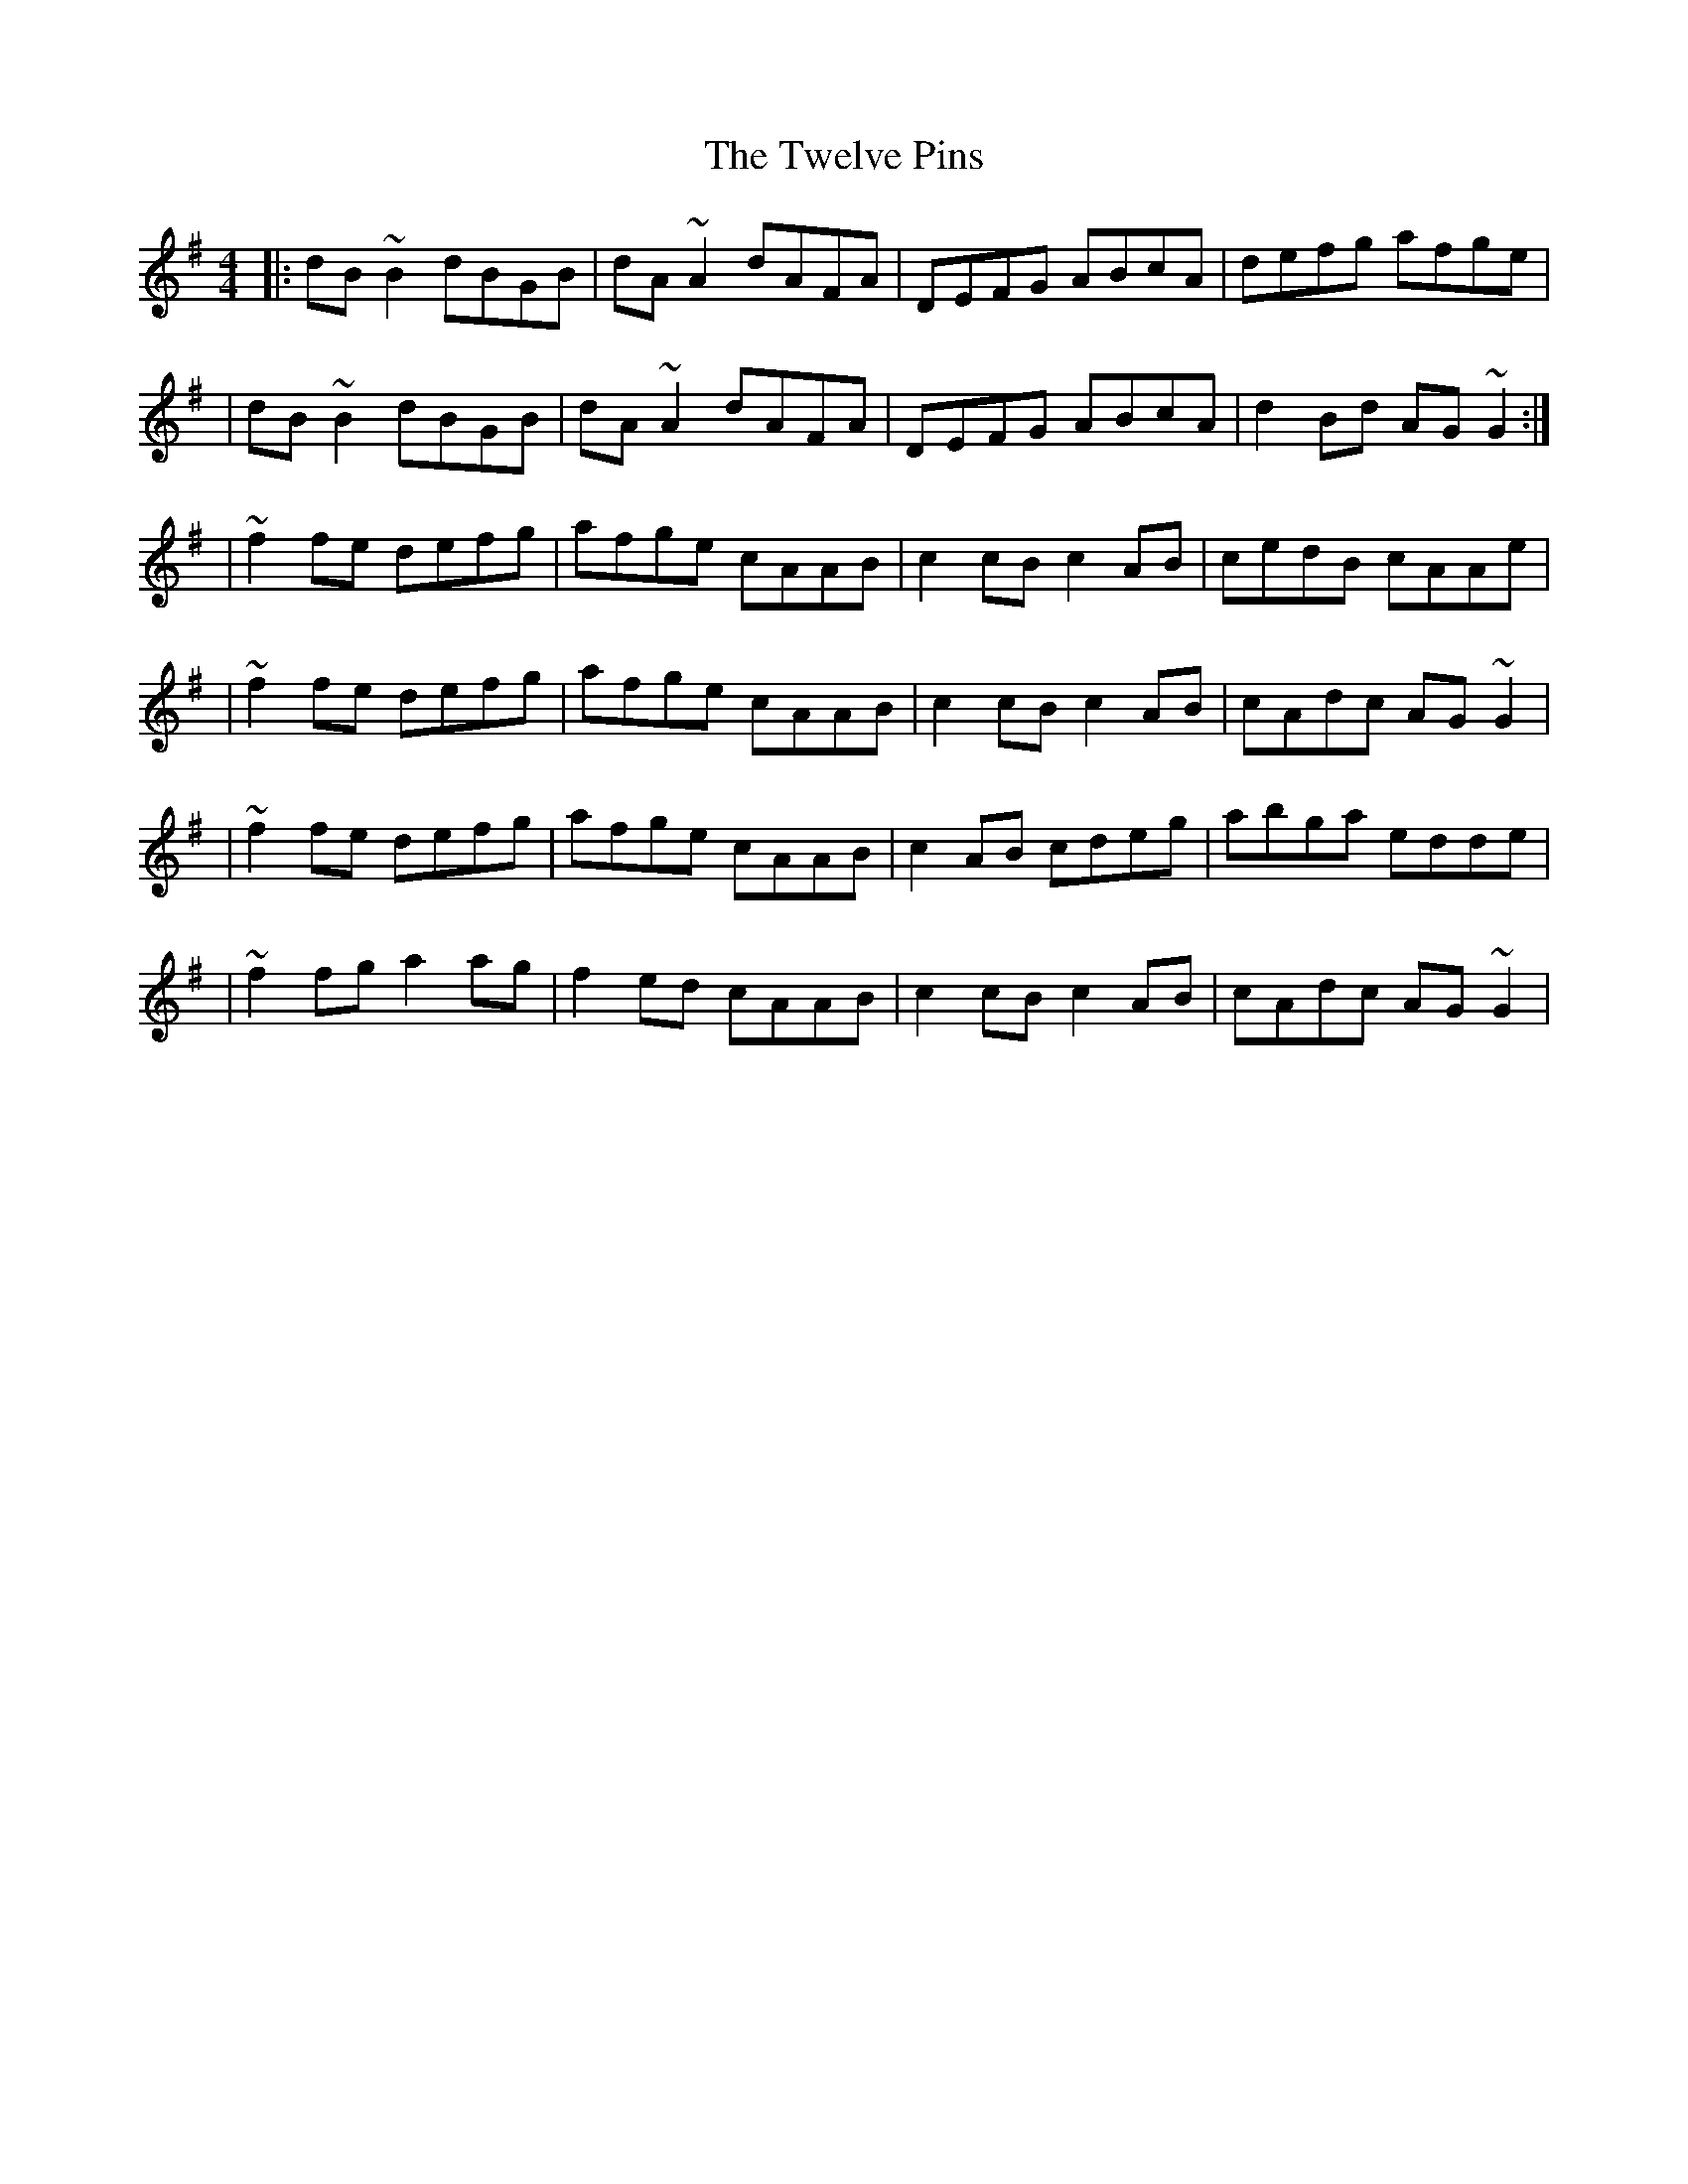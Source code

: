 X:1
T:The Twelve Pins
R:reel
M:4/4
L:1/8
K:G
|:dB~B2 dBGB|dA~A2 dAFA|DEFG ABcA|defg afge|
|dB~B2 dBGB|dA~A2 dAFA|DEFG ABcA|d2Bd AG~G2:|
|~f2fe defg|afge cAAB|c2cB c2AB|cedB cAAe|
|~f2fe defg|afge cAAB|c2cB c2AB|cAdc AG~G2|
|~f2fe defg|afge cAAB|c2AB cdeg|abga edde|
|~f2fg a2ag|f2ed cAAB|c2cB c2AB|cAdc AG~G2|